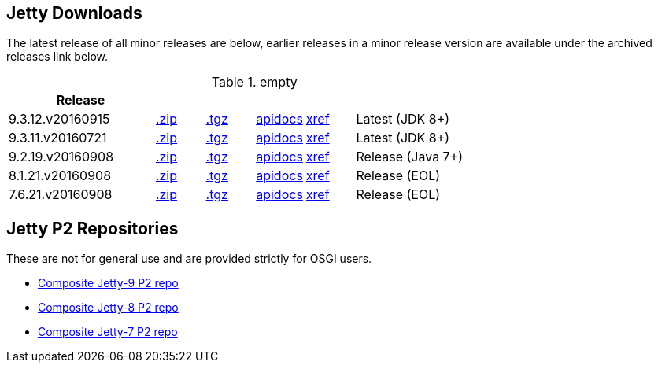 
== Jetty Downloads

The latest release of all minor releases are below, earlier releases in a minor release version are available under the archived releases link below.

.empty
[width="100%",cols="30%,10%,10%,10%,10%,30%",options="header",]
|=======================================================================
| Release | | | | |
| 9.3.12.v20160915	
| http://repo1.maven.org/maven2/org/eclipse/jetty/jetty-distribution/9.3.12.v20160915/jetty-distribution-9.3.12.v20160915.zip[.zip] 
| http://repo1.maven.org/maven2/org/eclipse/jetty/jetty-distribution/9.3.12.v20160915/jetty-distribution-9.3.12.v20160915.tar.gz[.tgz] 
| http://download.eclipse.org/jetty/9.3.12.v20160915/apidocs[apidocs]	
| http://download.eclipse.org/jetty/9.3.12.v20160915/xref[xref]
| Latest (JDK 8+)
| 9.3.11.v20160721	
| http://repo1.maven.org/maven2/org/eclipse/jetty/jetty-distribution/9.3.11.v20160721/jetty-distribution-9.3.11.v20160721.zip[.zip] 
| http://repo1.maven.org/maven2/org/eclipse/jetty/jetty-distribution/9.3.11.v20160721/jetty-distribution-9.3.11.v20160721.tar.gz[.tgz] 
| http://download.eclipse.org/jetty/9.3.11.v20160721/apidocs[apidocs]	
| http://download.eclipse.org/jetty/9.3.11.v20160721/xref[xref]
| Latest (JDK 8+)
| 9.2.19.v20160908
| http://repo1.maven.org/maven2/org/eclipse/jetty/jetty-distribution/9.2.19.v20160908/jetty-distribution-9.2.19.v20160908.zip[.zip] 
| http://repo1.maven.org/maven2/org/eclipse/jetty/jetty-distribution/9.2.19.v20160908/jetty-distribution-9.2.19.v20160908.tar.gz[.tgz] 
| http://download.eclipse.org/jetty/9.2.18.v20160721/apidocs[apidocs]	
| http://download.eclipse.org/jetty/9.2.18.v20160721/xref[xref]
| Release (Java 7+)
| 8.1.21.v20160908
| http://repo1.maven.org/maven2/org/eclipse/jetty/jetty-distribution/8.1.21.v20160908/jetty-distribution-8.1.21.v20160908.zip[.zip] 
| http://repo1.maven.org/maven2/org/eclipse/jetty/jetty-distribution/8.1.21.v20160908/jetty-distribution-8.1.21.v20160908.tar.gz[.tgz] 
| http://download.eclipse.org/jetty/8.1.17.v20150415/apidocs[apidocs]	
| http://download.eclipse.org/jetty/8.1.17.v20150415/xref[xref]
| Release (EOL)
| 7.6.21.v20160908
| http://repo1.maven.org/maven2/org/eclipse/jetty/jetty-distribution/7.6.21.v20160908/jetty-distribution-7.6.21.v20160908.zip[.zip] 
| http://repo1.maven.org/maven2/org/eclipse/jetty/jetty-distribution/7.6.21.v20160908/jetty-distribution-7.6.21.v20160908.tar.gz[.tgz] 
| http://download.eclipse.org/jetty/7.6.17.v20150415/apidocs[apidocs]	
| http://download.eclipse.org/jetty/7.6.17.v20150415/xref[xref]
| Release (EOL)
|=======================================================================


== Jetty P2 Repositories

These are not for general use and are provided strictly for OSGI users.

* http://download.eclipse.org/jetty/updates/jetty-bundles-9.x[Composite Jetty-9 P2 repo]
* http://download.eclipse.org/jetty/updates/jetty-bundles-8.x[Composite Jetty-8 P2 repo]
* http://download.eclipse.org/jetty/updates/jetty-bundles-7.x[Composite Jetty-7 P2 repo]


